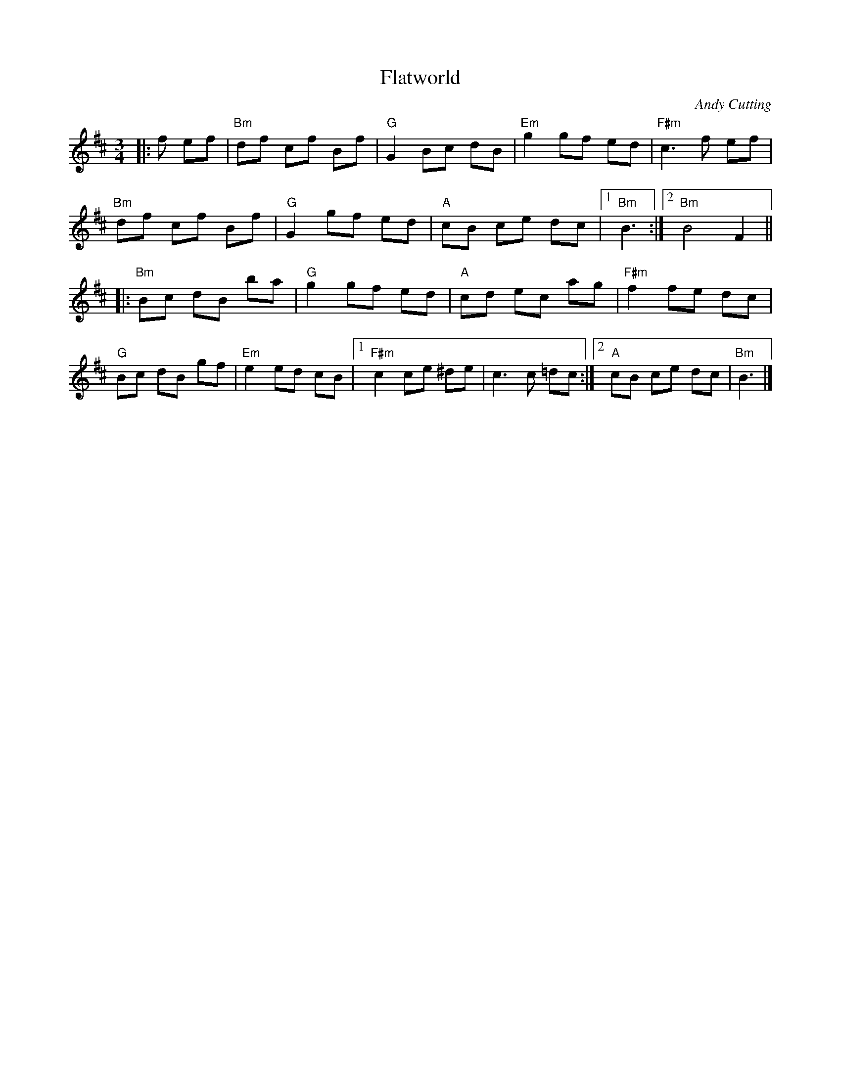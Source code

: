 X: 0
T: Flatworld
C: Andy Cutting
M: 3/4
L: 1/8
K: Bmin
|:f ef|"Bm"df cf Bf|"G"G2 Bc dB|"Em"g2 gf ed|"F#m"c3 f ef|
"Bm"df cf Bf|"G"G2 gf ed|"A"cB ce dc|1"Bm"B3:|2"Bm"B4 F2||
|:"Bm"Bc dB ba|"G"g2 gf ed|"A"cd ec ag|"F#m"f2 fe dc|
"G"Bc dB gf|"Em"e2 ed cB|1"F#m"c2 ce ^de|c3 c =dc:|2"A"cB ce dc|"Bm"B3|]